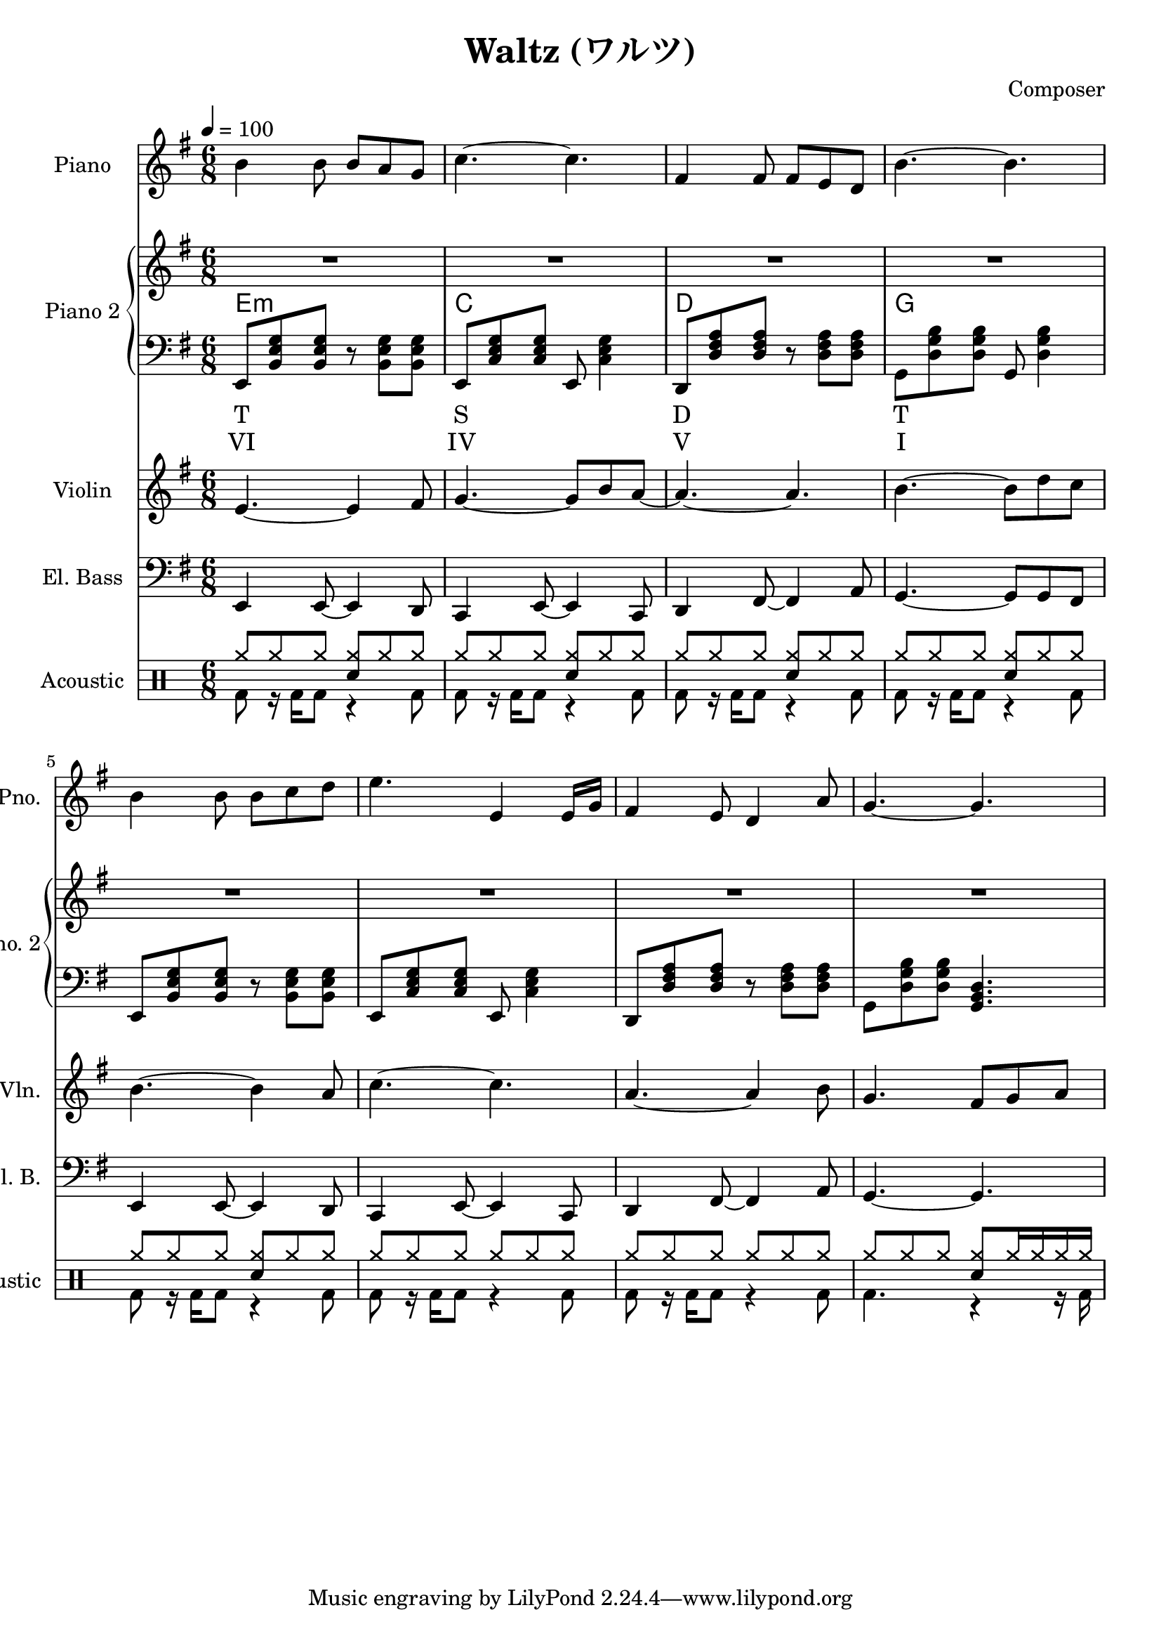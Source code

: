 
\version "2.24.4"


\header {
  title = "Waltz (ワルツ)"
  composer = "Composer"
}

<<
  \new PianoStaff \with {
    instrumentName = "Piano"
    shortInstrumentName = "Pno."
  }{\tempo 4 = 100 \clef treble \key g \major \time 6/8
    b'4 b'8 b' a' g'       | 
    c''4.~ c''             |
    fis'4 fis'8 fis' e' d' |
    b'4.~ b'               |

    b'4 b'8 b' c'' d''     |
    e''4. e'4 e'16 g'      |
    fis'4 e'8 d'4 a'8      |
    g'4.~ g'4.

  }

  \new PianoStaff <<
    \set PianoStaff.instrumentName = "Piano 2"
    \set PianoStaff.shortInstrumentName = "Pno. 2"
    \new Staff {\clef treble \key g \major
      \repeat unfold 2 \repeat unfold 4 {R2. | }
    }
    \new ChordNames {
      \chordmode {
        e:m | c | d | g 
      }
    }
    \new Staff { \clef bass \key g \major
      e,8 <b, e g> <b, e g> r <b, e g> <b, e g>      | 
      e,8 <c e g> <c e g> e, <c e g>4                |
      d,8 <d fis a> <d fis a> r  <d fis a> <d fis a> |
      g,8 <d g b> <d g b> g, <d g b>4                |

      e,8 <b, e g> <b, e g> r <b, e g> <b, e g>      |
      e,8 <c e g> <c e g> e, <c e g>4                |
      d,8 <d fis a> <d fis a> r  <d fis a> <d fis a> |
      g,8 <d g b> <d g b> <g, b, d>4.                |
    }
    \new Lyrics \lyricmode { %% harmonic analysis : Functional Harmony (Tonic, Subdominant, Dominant)
      T2.  S  D  T 
    }
    \new Lyrics \lyricmode { %% harmonic analysis : Roman Numeral Analysis
      VI2. IV V  I 
    }
  >>
  
  \new Staff \with {
    instrumentName = "Violin"
    shortInstrumentName = "Vln."
  }{ \clef treble \key g \major \time 6/8
    e'4.~ e'4 fis'8    |
    g'4.~ g'8 b' a'~   |
    a'4.~ a'           |
    b'4.~ b'8 d'' c''  |

    b'4.~ b'4 a'8      |
    c''4.~ c''4.       |
    a'4.~ a'4 b'8      |
    g'4. fis'8 g' a'   |
  }

  \new Staff \with {
    instrumentName = "El. Bass"
    shortInstrumentName = "El. B."
  }{ \clef bass \key g \major \time 6/8
    e,4 e,8~ e,4 d,8     |
    c,4 e,8~ e,4 c,8     |
    d,4 fis,8~ fis,4 a,8 |
    g,4.~ g,8 g, fis,    |

    e,4 e,8~ e,4 d,8     |
    c,4 e,8~ e,4 c,8     |
    d,4 fis,8~ fis,4 a,8 |
    g,4.~ g,             |
  }

  \new DrumStaff \with {
    instrumentName = "Acoustic"
    shortInstrumentName = "Acoustic"
  }{ \time 6/8
    \drummode {
      <<
        \new DrumVoice { \voiceOne
          \repeat unfold 5 {
            cymr8 cymr cymr <cymr sn> cymr cymr            |
          }
          \repeat unfold 2 {
            cymr8 cymr cymr cymr cymr cymr                 |
          }
          cymr8 cymr cymr  <cymr sn> cymr16 cymr cymr cymr |
        }
        \new DrumVoice { \voiceTwo
          \repeat unfold 7 {
            bd8 r16 bd16 bd8 r4 bd8 |
          }
          bd4. r4 r16 bd16
        }
      >>
    }
  }
>>

